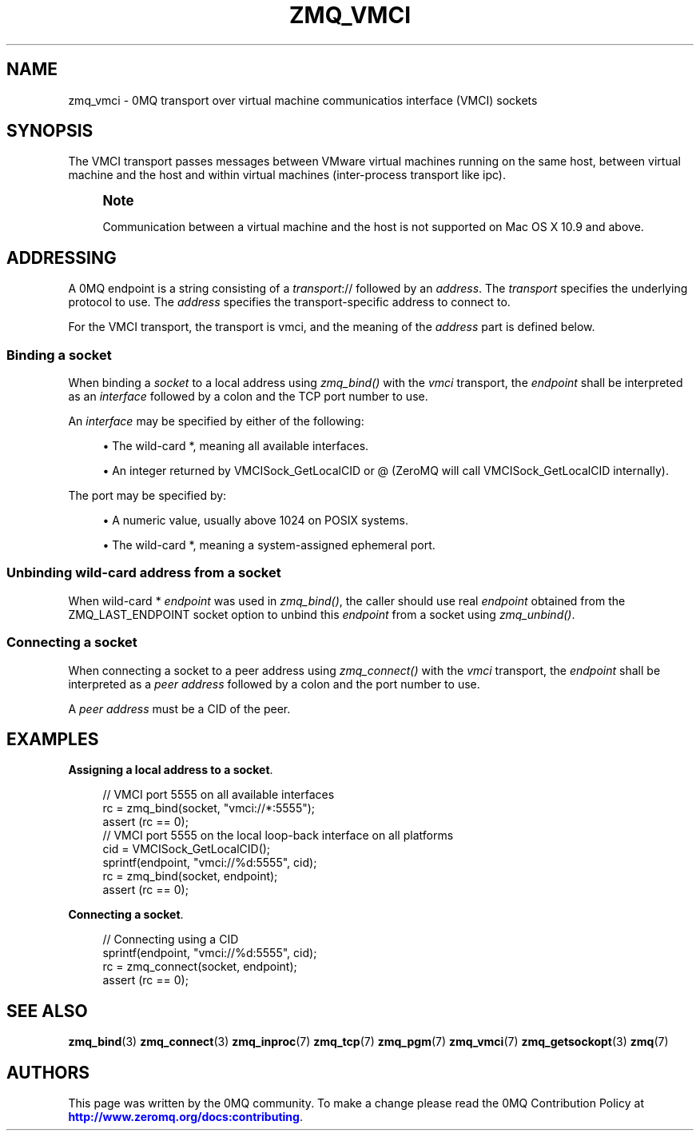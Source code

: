 '\" t
.\"     Title: zmq_vmci
.\"    Author: [see the "AUTHORS" section]
.\" Generator: DocBook XSL Stylesheets vsnapshot <http://docbook.sf.net/>
.\"      Date: 08/13/2020
.\"    Manual: 0MQ Manual
.\"    Source: 0MQ 4.3.3
.\"  Language: English
.\"
.TH "ZMQ_VMCI" "7" "08/13/2020" "0MQ 4\&.3\&.3" "0MQ Manual"
.\" -----------------------------------------------------------------
.\" * Define some portability stuff
.\" -----------------------------------------------------------------
.\" ~~~~~~~~~~~~~~~~~~~~~~~~~~~~~~~~~~~~~~~~~~~~~~~~~~~~~~~~~~~~~~~~~
.\" http://bugs.debian.org/507673
.\" http://lists.gnu.org/archive/html/groff/2009-02/msg00013.html
.\" ~~~~~~~~~~~~~~~~~~~~~~~~~~~~~~~~~~~~~~~~~~~~~~~~~~~~~~~~~~~~~~~~~
.ie \n(.g .ds Aq \(aq
.el       .ds Aq '
.\" -----------------------------------------------------------------
.\" * set default formatting
.\" -----------------------------------------------------------------
.\" disable hyphenation
.nh
.\" disable justification (adjust text to left margin only)
.ad l
.\" -----------------------------------------------------------------
.\" * MAIN CONTENT STARTS HERE *
.\" -----------------------------------------------------------------
.SH "NAME"
zmq_vmci \- 0MQ transport over virtual machine communicatios interface (VMCI) sockets
.SH "SYNOPSIS"
.sp
The VMCI transport passes messages between VMware virtual machines running on the same host, between virtual machine and the host and within virtual machines (inter\-process transport like ipc)\&.
.if n \{\
.sp
.\}
.RS 4
.it 1 an-trap
.nr an-no-space-flag 1
.nr an-break-flag 1
.br
.ps +1
\fBNote\fR
.ps -1
.br
.sp
Communication between a virtual machine and the host is not supported on Mac OS X 10\&.9 and above\&.
.sp .5v
.RE
.SH "ADDRESSING"
.sp
A 0MQ endpoint is a string consisting of a \fItransport\fR:// followed by an \fIaddress\fR\&. The \fItransport\fR specifies the underlying protocol to use\&. The \fIaddress\fR specifies the transport\-specific address to connect to\&.
.sp
For the VMCI transport, the transport is vmci, and the meaning of the \fIaddress\fR part is defined below\&.
.SS "Binding a socket"
.sp
When binding a \fIsocket\fR to a local address using \fIzmq_bind()\fR with the \fIvmci\fR transport, the \fIendpoint\fR shall be interpreted as an \fIinterface\fR followed by a colon and the TCP port number to use\&.
.sp
An \fIinterface\fR may be specified by either of the following:
.sp
.RS 4
.ie n \{\
\h'-04'\(bu\h'+03'\c
.\}
.el \{\
.sp -1
.IP \(bu 2.3
.\}
The wild\-card
*, meaning all available interfaces\&.
.RE
.sp
.RS 4
.ie n \{\
\h'-04'\(bu\h'+03'\c
.\}
.el \{\
.sp -1
.IP \(bu 2.3
.\}
An integer returned by
VMCISock_GetLocalCID
or
@
(ZeroMQ will call VMCISock_GetLocalCID internally)\&.
.RE
.sp
The port may be specified by:
.sp
.RS 4
.ie n \{\
\h'-04'\(bu\h'+03'\c
.\}
.el \{\
.sp -1
.IP \(bu 2.3
.\}
A numeric value, usually above 1024 on POSIX systems\&.
.RE
.sp
.RS 4
.ie n \{\
\h'-04'\(bu\h'+03'\c
.\}
.el \{\
.sp -1
.IP \(bu 2.3
.\}
The wild\-card
*, meaning a system\-assigned ephemeral port\&.
.RE
.SS "Unbinding wild\-card address from a socket"
.sp
When wild\-card * \fIendpoint\fR was used in \fIzmq_bind()\fR, the caller should use real \fIendpoint\fR obtained from the ZMQ_LAST_ENDPOINT socket option to unbind this \fIendpoint\fR from a socket using \fIzmq_unbind()\fR\&.
.SS "Connecting a socket"
.sp
When connecting a socket to a peer address using \fIzmq_connect()\fR with the \fIvmci\fR transport, the \fIendpoint\fR shall be interpreted as a \fIpeer address\fR followed by a colon and the port number to use\&.
.sp
A \fIpeer address\fR must be a CID of the peer\&.
.SH "EXAMPLES"
.PP
\fBAssigning a local address to a socket\fR. 
.sp
.if n \{\
.RS 4
.\}
.nf
//  VMCI port 5555 on all available interfaces
rc = zmq_bind(socket, "vmci://*:5555");
assert (rc == 0);
//  VMCI port 5555 on the local loop\-back interface on all platforms
cid = VMCISock_GetLocalCID();
sprintf(endpoint, "vmci://%d:5555", cid);
rc = zmq_bind(socket, endpoint);
assert (rc == 0);
.fi
.if n \{\
.RE
.\}
.PP
\fBConnecting a socket\fR. 
.sp
.if n \{\
.RS 4
.\}
.nf
//  Connecting using a CID
sprintf(endpoint, "vmci://%d:5555", cid);
rc = zmq_connect(socket, endpoint);
assert (rc == 0);
.fi
.if n \{\
.RE
.\}
.sp
.SH "SEE ALSO"
.sp
\fBzmq_bind\fR(3) \fBzmq_connect\fR(3) \fBzmq_inproc\fR(7) \fBzmq_tcp\fR(7) \fBzmq_pgm\fR(7) \fBzmq_vmci\fR(7) \fBzmq_getsockopt\fR(3) \fBzmq\fR(7)
.SH "AUTHORS"
.sp
This page was written by the 0MQ community\&. To make a change please read the 0MQ Contribution Policy at \m[blue]\fBhttp://www\&.zeromq\&.org/docs:contributing\fR\m[]\&.

